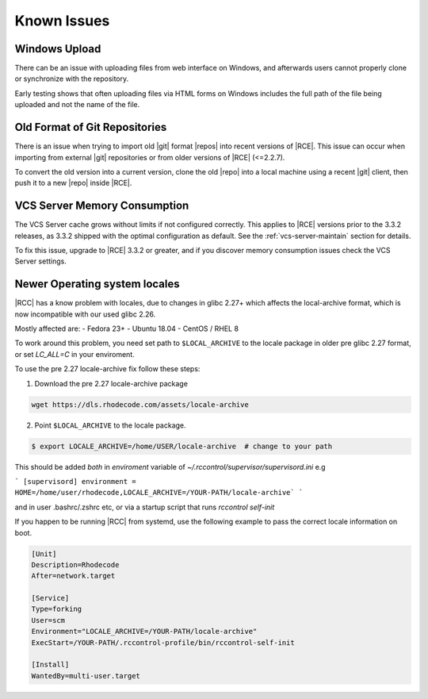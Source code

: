 .. _known-issues:

Known Issues
============

Windows Upload
--------------

There can be an issue with uploading files from web interface on Windows,
and afterwards users cannot properly clone or synchronize with the repository.

Early testing shows that often uploading files via HTML forms on Windows
includes the full path of the file being uploaded and not the name of the file.

Old Format of Git Repositories
------------------------------

There is an issue when trying to import old |git| format |repos| into recent
versions of |RCE|. This issue can occur when importing from external |git|
repositories or from older versions of |RCE| (<=2.2.7).

To convert the old version into a current version, clone the old
|repo| into a local machine using a recent |git| client, then push it to a new
|repo| inside |RCE|.


VCS Server Memory Consumption
-----------------------------

The VCS Server cache grows without limits if not configured correctly. This
applies to |RCE| versions prior to the 3.3.2 releases, as 3.3.2
shipped with the optimal configuration as default. See the
:ref:`vcs-server-maintain` section for details.

To fix this issue, upgrade to |RCE| 3.3.2 or greater, and if you discover
memory consumption issues check the VCS Server settings.

Newer Operating system locales
------------------------------

|RCC| has a know problem with locales, due to changes in glibc 2.27+ which affects
the local-archive format, which is now incompatible with our used glibc 2.26.

Mostly affected are:
- Fedora 23+
- Ubuntu 18.04
- CentOS / RHEL 8

To work around this problem, you need set path to ``$LOCAL_ARCHIVE`` to the
locale package in older pre glibc 2.27 format, or set `LC_ALL=C` in your enviroment.

To use the pre 2.27 locale-archive fix follow these steps:

1. Download the pre 2.27 locale-archive package

.. code-block:: bash

    wget https://dls.rhodecode.com/assets/locale-archive


2. Point ``$LOCAL_ARCHIVE`` to the locale package.

.. code-block:: bash

    $ export LOCALE_ARCHIVE=/home/USER/locale-archive  # change to your path

This should be added *both* in `enviroment` variable of `~/.rccontrol/supervisor/supervisord.ini`
e.g

```
[supervisord]
environment = HOME=/home/user/rhodecode,LOCALE_ARCHIVE=/YOUR-PATH/locale-archive`
```

and in user .bashrc/.zshrc etc, or via a startup script that
runs `rccontrol self-init`

If you happen to be running |RCC| from systemd, use the following
example to pass the correct locale information on boot.

.. code-block:: ini

    [Unit]
    Description=Rhodecode
    After=network.target

    [Service]
    Type=forking
    User=scm
    Environment="LOCALE_ARCHIVE=/YOUR-PATH/locale-archive"
    ExecStart=/YOUR-PATH/.rccontrol-profile/bin/rccontrol-self-init

    [Install]
    WantedBy=multi-user.target

